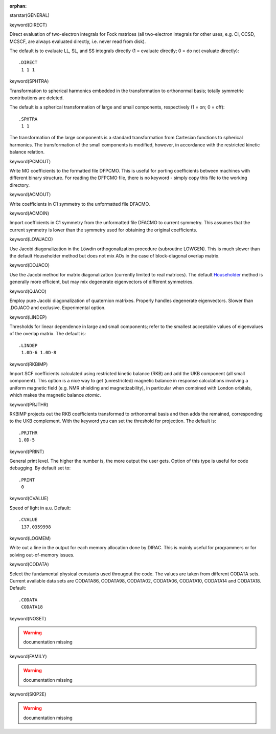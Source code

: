 :orphan:
 

starstar(GENERAL)


keyword(DIRECT)

Direct evaluation of two-electron integrals for Fock matrices (all two-electron
integrals for other uses, e.g. CI, CCSD, MCSCF, are always evaluated directly,
i.e. never read from disk).

The default is to evaluate LL, SL, and SS integrals directly (1 = evaluate
directly; 0 = do not evaluate directly)::

  .DIRECT
   1 1 1

keyword(SPHTRA)

Transformation to spherical harmonics embedded in the transformation to
orthonormal basis; totally symmetric contributions are deleted.

The default is a spherical transformation of large and small components,
respectively (1 = on; 0 = off)::

  .SPHTRA
   1 1

The transformation of the large components is a standard transformation from
Cartesian functions to spherical harmonics. The transformation of the small
components is modified, however, in accordance with the restricted kinetic
balance relation.


keyword(PCMOUT)

Write MO coefficients to the formatted file DFPCMO.  This is useful for porting
coefficients between machines with different binary structure. For reading the 
DFPCMO file, there is no keyword - simply copy this file to the working directory.

keyword(ACMOUT)

Write coefficients in C1 symmetry to the unformatted file DFACMO.


keyword(ACMOIN)

Import coefficients in C1 symmetry from the unformatted file DFACMO to current
symmetry. This assumes that the current symmetry is lower than the symmetry
used for obtaining the original coefficients.


keyword(LOWJACO)

Use Jacobi diagonalization in the Löwdin orthogonalization procedure
(subroutine LOWGEN). This is much slower than the default Householder 
method but does not mix AOs in the case of block-diagonal overlap matrix. 

keyword(DOJACO)

Use the Jacobi method for matrix diagonalization (currently limited to real
matrices). The default `Householder <http://www.maths.lancs.ac.uk/~gilbert/m306c/node21.html>`_  method is generally more efficient, but may mix
degenerate eigenvectors of different symmetries. 

keyword(QJACO)

Employ pure Jacobi diagonalization of quaternion matrixes. Properly handles
degenerate eigenvectors. Slower than .DOJACO and exclusive. Experimental
option.


keyword(LINDEP)

Thresholds for linear dependence in large and small components; refer to
the smallest acceptable values of eigenvalues of the overlap matrix.
The default is::

  .LINDEP
   1.0D-6 1.0D-8


keyword(RKBIMP)

Import SCF coefficients calculated using restricted kinetic balance (RKB) and
add the UKB component (all small component). This option is a nice way to get
(unrestricted) magnetic balance in response calculations involving a uniform
magnetic field (e.g. NMR shielding and magnetizability), in particular when
combined with London orbitals, which makes the magnetic balance *atomic*.


keyword(PRJTHR)

RKBIMP projects out the RKB coefficients transformed to orthonormal
basis and then adds the remained, corresponding to the UKB complement.
With the keyword you can set the threshold for projection.
The default is::

  .PRJTHR
  1.0D-5


keyword(PRINT)

General print level. The higher the number is, the more output the user
gets. Option of this type is useful for code debugging.
By default set to::

  .PRINT
   0


keyword(CVALUE)

Speed of light in a.u. Default::

  .CVALUE
   137.0359998


keyword(LOGMEM)

Write out a line in the output for each memory allocation done by DIRAC. This
is mainly useful for programmers or for solving out-of-memory issues.


keyword(CODATA)

Select the fundamental physical constants used througout the code.
The values are taken from different CODATA sets. Current available data sets are
CODATA86, CODATA98, CODATA02, CODATA06, CODATA10, CODATA14 and CODATA18.
Default::

  .CODATA
   CODATA18


keyword(NOSET)

.. warning:: documentation missing


keyword(FAMILY)

.. warning:: documentation missing


keyword(SKIP2E)

.. warning:: documentation missing

